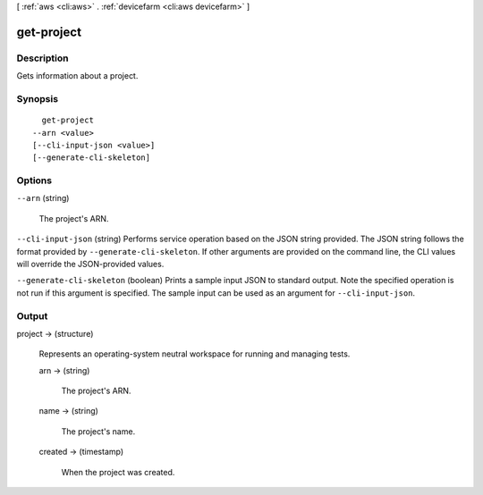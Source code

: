 [ :ref:`aws <cli:aws>` . :ref:`devicefarm <cli:aws devicefarm>` ]

.. _cli:aws devicefarm get-project:


***********
get-project
***********



===========
Description
===========



Gets information about a project.



========
Synopsis
========

::

    get-project
  --arn <value>
  [--cli-input-json <value>]
  [--generate-cli-skeleton]




=======
Options
=======

``--arn`` (string)


  The project's ARN.

  

``--cli-input-json`` (string)
Performs service operation based on the JSON string provided. The JSON string follows the format provided by ``--generate-cli-skeleton``. If other arguments are provided on the command line, the CLI values will override the JSON-provided values.

``--generate-cli-skeleton`` (boolean)
Prints a sample input JSON to standard output. Note the specified operation is not run if this argument is specified. The sample input can be used as an argument for ``--cli-input-json``.



======
Output
======

project -> (structure)

  

  Represents an operating-system neutral workspace for running and managing tests.

  

  arn -> (string)

    

    The project's ARN.

    

    

  name -> (string)

    

    The project's name.

    

    

  created -> (timestamp)

    

    When the project was created.

    

    

  

